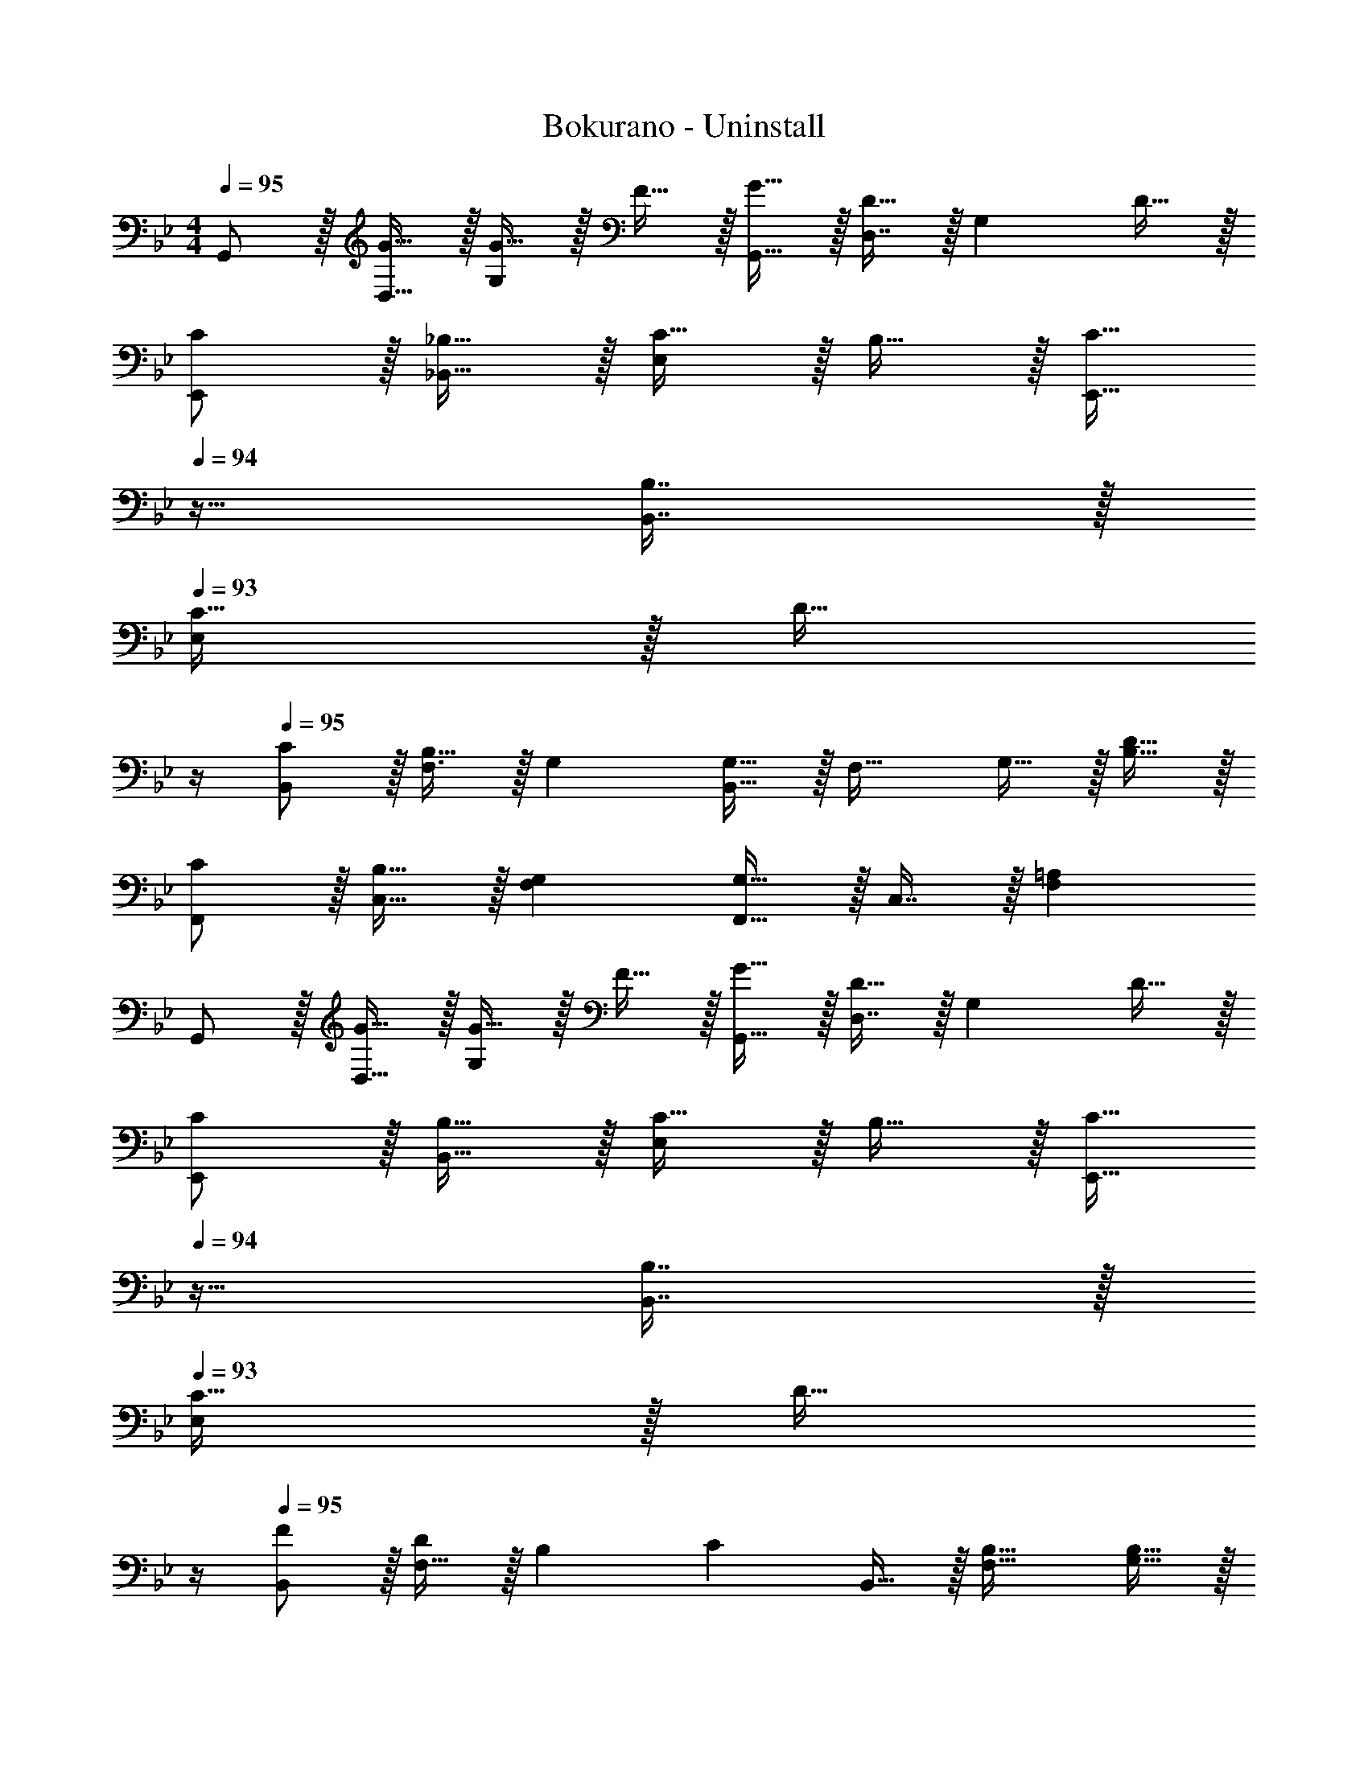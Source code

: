 X: 1
T: Bokurano - Uninstall
Z: ABC Generated by Starbound Composer
L: 1/4
M: 4/4
Q: 1/4=95
K: Gm
G,,/ z/32 [G15/32D,15/32] z/32 [G15/32G,] z/32 F15/32 z/32 [G15/32G,,15/32] z/32 [D,7/16D31/32] z/32 [z/G,] D15/32 z/32 
[C/E,,/] z/32 [_B,15/32_B,,15/32] z/32 [C15/32E,] z/32 B,15/32 z/32 [z7/32C15/32E,,15/32] 
Q: 1/4=94
z9/32 [B,7/16B,,7/16] z/32 
Q: 1/4=93
[C15/32E,] z/32 [z/4D15/32] 
Q: 1/4=92
z/4 
Q: 1/4=95
[C/B,,/] z/32 [B,15/32F,3/] z/32 G, [B,,15/32G,31/32] z/32 [z15/32F,31/32] G,15/32 z/32 [D15/32B,15/32] z/32 
[C/F,,/] z/32 [B,15/32C,15/32] z/32 [G,F,] [F,,15/32G,31/32] z/32 C,7/16 z/32 [=A,F,] 
G,,/ z/32 [G15/32D,15/32] z/32 [G15/32G,] z/32 F15/32 z/32 [G15/32G,,15/32] z/32 [D,7/16D31/32] z/32 [z/G,] D15/32 z/32 
[C/E,,/] z/32 [B,15/32B,,15/32] z/32 [C15/32E,] z/32 B,15/32 z/32 [z7/32C15/32E,,15/32] 
Q: 1/4=94
z9/32 [B,7/16B,,7/16] z/32 
Q: 1/4=93
[C15/32E,] z/32 [z/4D15/32] 
Q: 1/4=92
z/4 
Q: 1/4=95
[F/B,,/] z/32 [F,15/32D] z/32 [z/B,] [z/C] B,,15/32 z/32 [B,31/32F,31/32] [G,15/32B,15/32] z/32 
[B,/F,,/] z/32 [B,7/32C,15/32] z/36 [z73/288B,217/288] [z/F,] C15/32 z/32 [D15/32F,,15/32] z/32 [C7/16C,7/16] z/32 [C15/32F,] z/32 B,15/32 z/32 
[G,,/B,65/32] z/32 D,15/32 z/32 G, [F15/32G,,15/32] z/32 [F7/16D,7/16] z/32 [F15/32G,] z/32 D15/32 z/32 
[E,,/F33/32] z/32 B,,15/32 z/32 [G15/32E,] z/32 [z/G] [z7/32E,,15/32] 
Q: 1/4=94
z9/32 [F7/16B,,7/16] z/32 
Q: 1/4=93
[F15/32E,] z/32 [z/4G15/32] 
Q: 1/4=92
z/4 
Q: 1/4=95
[d/B,,/] z/32 [c15/32F,15/32] z/32 [c15/32B,] z/32 _B15/32 z/32 [B15/32B,,15/32] z/32 [=A7/16F,7/16] z/32 [A15/32B,] z/32 A15/32 z/32 
[G/F,,/] z/32 [F15/32C,15/32] z/32 [F15/32F,] z/32 D15/32 z/32 [D15/32F,,15/32] z/32 [C7/16C,7/16] z/32 [F,C97/32] 
G,,/ z/32 D,15/32 z/32 G, [F15/32G,,15/32] z/32 [F7/16D,7/16] z/32 [F15/32G,] z/32 D15/32 z/32 
[E,,/F33/32] z/32 B,,15/32 z/32 [G15/32E,] z/32 [z/G] [z7/32E,,15/32] 
Q: 1/4=94
z9/32 [F7/16B,,7/16] z/32 
Q: 1/4=93
[F15/32E,] z/32 [z/4G15/32] 
Q: 1/4=92
z/4 
Q: 1/4=95
[d/B,,/] z/32 [c15/32F,15/32] z/32 [c15/32B,] z/32 B15/32 z/32 [B15/32B,,15/32] z/32 [A7/16F,7/16] z/32 [A15/32B,] z/32 G15/32 z/32 
[G/F,,/] z/32 [F15/32C,15/32] z/32 [D15/32F,] z/32 [z/F63/32] F,,15/32 z/32 C,7/16 z/32 F, 
[F5/18F,,5/18F,5/18] z/72 [F11/24F,,11/24F,11/24] z/36 [F2/9F,,2/9F,2/9] z/32 [F15/32F,,15/32F,15/32] z17/32 [G31/32F,,31/32F,31/32] [AF,,F,] 
[G,,/B49/32] z/32 D,15/32 z/32 [z/G,] G15/32 z/32 [G,,15/32G31/32] z/32 D,7/16 z/32 [FG,] 
[E,,/B65/32] z/32 B,,15/32 z/32 E, [z7/32E,,15/32B31/32] 
Q: 1/4=94
z9/32 B,,7/16 z/32 
Q: 1/4=93
[z3/4cE,] 
Q: 1/4=92
z/4 
Q: 1/4=95
[B,,/d33/32] z/32 F,15/32 z/32 [F15/32B,] z/32 [z/e47/32] B,,15/32 z/32 F,7/16 z/32 [dB,] 
[F,,/c33/32] z/32 C,15/32 z/32 [F15/32F,] z/32 [z/d47/32] F,,15/32 z/32 C,7/16 z/32 [c15/32F,] z/32 B15/32 z/32 
[G,,/B49/32] z/32 D,15/32 z/32 [z/G,] G41/96 z7/96 [G41/96G,,15/32] z7/96 [D,7/16G49/96] z/32 [FG,] 
[E,,/B65/32] z/32 B,,15/32 z/32 E, [z7/32E,,15/32B31/32] 
Q: 1/4=94
z9/32 B,,7/16 z/32 
Q: 1/4=93
[z3/4cE,] 
Q: 1/4=92
z/4 
Q: 1/4=95
[B,,/d33/32] z/32 F,15/32 z/32 [e15/32B,] z/32 [z/f47/32] B,,15/32 z/32 F,7/16 z/32 [B15/32B,] z/32 [z/c] 
F,,/ z/32 [d15/32C,15/32] z/32 [c15/32F,] z/32 B15/32 z/32 [B15/32F,,15/32] z/32 [A7/16C,7/16] z/32 [G15/32F,] z/32 A15/32 z/32 
[G,,/B49/32] z/32 D,15/32 z/32 [z/G,] G15/32 z/32 [G,,15/32G31/32] z/32 D,7/16 z/32 [FG,] 
[E,,/B65/32] z/32 B,,15/32 z/32 E, [z7/32E,,15/32B31/32] 
Q: 1/4=94
z9/32 B,,7/16 z/32 
Q: 1/4=93
[z3/4cE,] 
Q: 1/4=92
z/4 
Q: 1/4=95
[B,,/d33/32] z/32 F,15/32 z/32 [F15/32B,] z/32 [z/e47/32] B,,15/32 z/32 F,7/16 z/32 [dB,] 
[F,,/c33/32] z/32 C,15/32 z/32 [F15/32F,] z/32 [z/d47/32] F,,15/32 z/32 C,7/16 z/32 [c15/32F,] z/32 B15/32 z/32 
[G,,/B65/32] z/32 D,15/32 z/32 G, [G,,15/32G31/32] z/32 D,7/16 z/32 [FG,] 
[E,,/B65/32] z/32 B,,15/32 z/32 E, [z7/32E,,15/32B31/32] 
Q: 1/4=94
z9/32 B,,7/16 z/32 
Q: 1/4=93
[z3/4cE,] 
Q: 1/4=92
z/4 
Q: 1/4=95
[B,,/d49/32] z/32 F,15/32 z/32 [z/B,] [z/d] B,,15/32 z/32 [d7/16F,7/16] z/32 [eB,] 
[F,,/c33/32] z/32 C,15/32 z/32 [BF,] [F,,15/32A31/32] z/32 C,7/16 z/32 [GF,] 
G,,/ z/32 D,15/32 z/32 [DG,] [G,,15/32B31/32] z/32 D,7/16 z/32 [AG,] 
[E,,/G33/32] z/32 B,,15/32 z/32 [DE,] [z7/32E,,15/32E31/32] 
Q: 1/4=94
z9/32 B,,7/16 z/32 
Q: 1/4=93
[z3/4DE,] 
Q: 1/4=92
z/4 
Q: 1/4=95
[B,,4F,4B,4] 
[F,,4C,4F,4] 
G,,/ z/32 D,15/32 z/32 [DG,] [G,,15/32B31/32] z/32 D,7/16 z/32 [AG,] 
[E,,/G33/32] z/32 B,,15/32 z/32 [DE,] [E,,15/32E31/32] z/32 B,,7/16 z/32 [DE,] 
[B,,4F,4B,4] 
[F,,4C,4F,4] 
